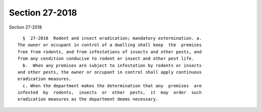 Section 27-2018
===============

Section 27-2018 ::    
        
     
        §  27-2018  Rodent and insect eradication; mandatory extermination. a.
      The owner or occupant in control of a dwelling shall keep  the  premises
      free from rodents, and from infestations of insects and other pests, and
      from any condition conducive to rodent or insect and other pest life.
        b.  When any premises are subject to infestation by rodents or insects
      and other pests, the owner or occupant in control shall apply continuous
      eradication measures.
        c. When the department makes the determination that any  premises  are
      infested  by  rodents,  insects  or  other  pests,  it  may  order  such
      eradication measures as the department deems necessary.
    
    
    
    
    
    
    